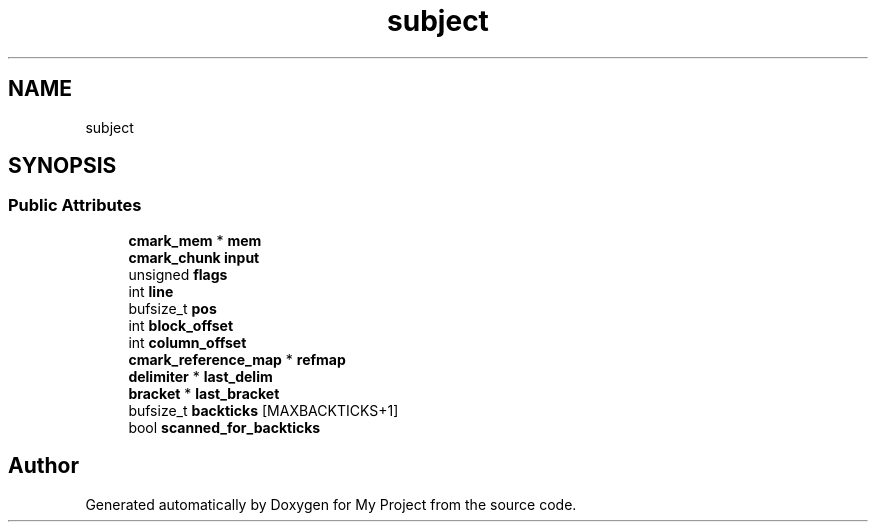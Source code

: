 .TH "subject" 3 "Wed Feb 1 2023" "Version Version 0.0" "My Project" \" -*- nroff -*-
.ad l
.nh
.SH NAME
subject
.SH SYNOPSIS
.br
.PP
.SS "Public Attributes"

.in +1c
.ti -1c
.RI "\fBcmark_mem\fP * \fBmem\fP"
.br
.ti -1c
.RI "\fBcmark_chunk\fP \fBinput\fP"
.br
.ti -1c
.RI "unsigned \fBflags\fP"
.br
.ti -1c
.RI "int \fBline\fP"
.br
.ti -1c
.RI "bufsize_t \fBpos\fP"
.br
.ti -1c
.RI "int \fBblock_offset\fP"
.br
.ti -1c
.RI "int \fBcolumn_offset\fP"
.br
.ti -1c
.RI "\fBcmark_reference_map\fP * \fBrefmap\fP"
.br
.ti -1c
.RI "\fBdelimiter\fP * \fBlast_delim\fP"
.br
.ti -1c
.RI "\fBbracket\fP * \fBlast_bracket\fP"
.br
.ti -1c
.RI "bufsize_t \fBbackticks\fP [MAXBACKTICKS+1]"
.br
.ti -1c
.RI "bool \fBscanned_for_backticks\fP"
.br
.in -1c

.SH "Author"
.PP 
Generated automatically by Doxygen for My Project from the source code\&.
